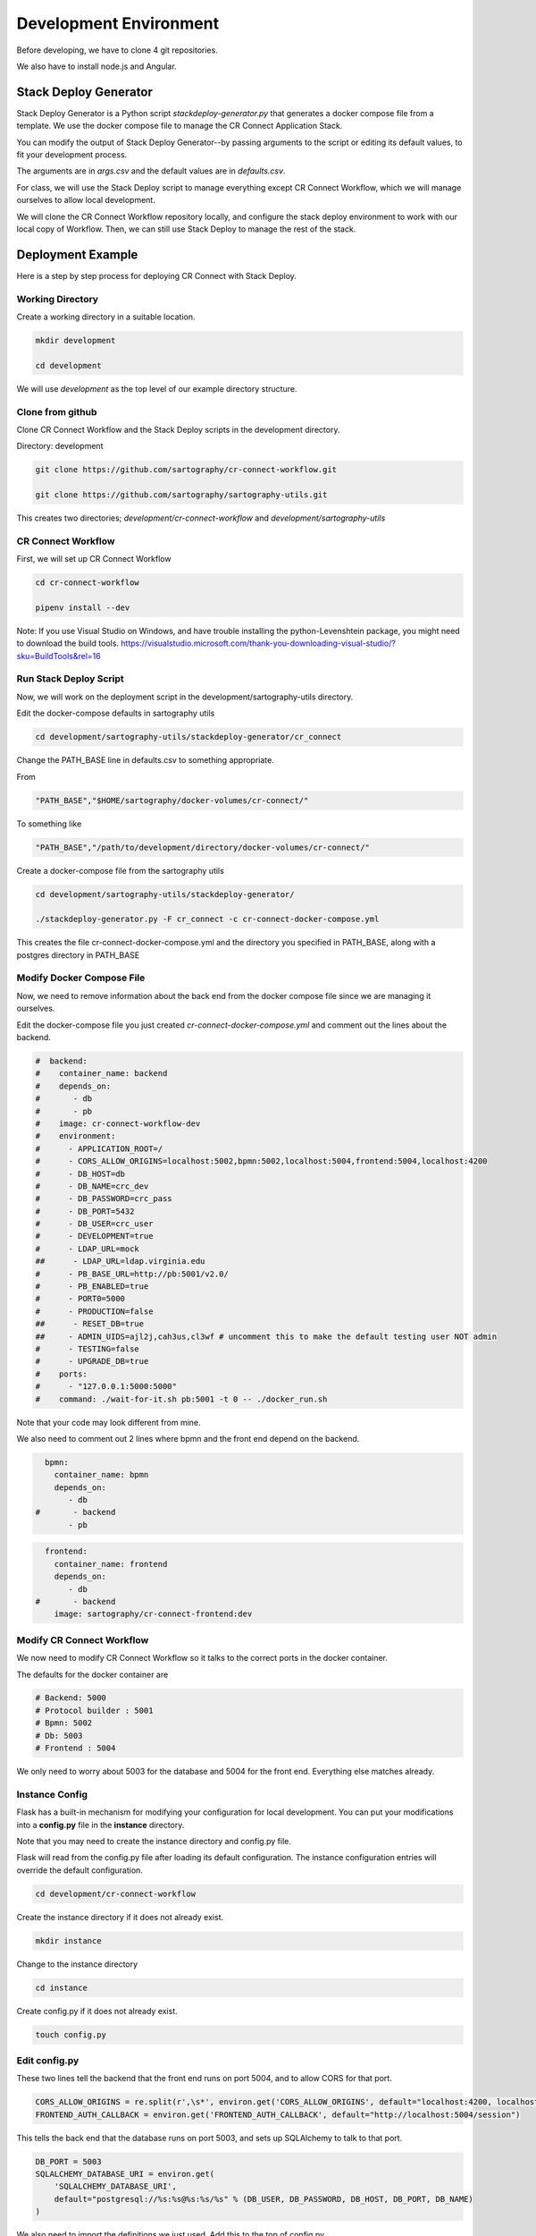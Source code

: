 .. _index-development-environment:

=======================
Development Environment
=======================

Before developing, we have to clone 4 git repositories.

We also have to install node.js and Angular.

----------------------
Stack Deploy Generator
----------------------

Stack Deploy Generator is a Python script `stackdeploy-generator.py` that generates a docker compose file from a template. We use the docker compose file to manage the CR Connect Application Stack.

You can modify the output of Stack Deploy Generator--by passing arguments to the script or editing its default values, to fit your development process.

The arguments are in `args.csv` and the default values are in `defaults.csv`.


For class, we will use the Stack Deploy script to manage everything except CR Connect Workflow, which we will manage ourselves to allow local development.

We will clone the CR Connect Workflow repository locally, and configure the stack deploy environment to work with our local copy of Workflow. Then, we can still use Stack Deploy to manage the rest of the stack.


------------------
Deployment Example
------------------

Here is a step by step process for deploying CR Connect with Stack Deploy.

Working Directory
-----------------

Create a working directory in a suitable location.

.. code-block::

    mkdir development

    cd development

We will use `development` as the top level of our example directory structure.

Clone from github
-----------------

Clone CR Connect Workflow and the Stack Deploy scripts in the development directory.

Directory: development

.. code-block::

    git clone https://github.com/sartography/cr-connect-workflow.git

    git clone https://github.com/sartography/sartography-utils.git

This creates two directories; `development/cr-connect-workflow` and `development/sartography-utils`

CR Connect Workflow
-------------------

First, we will set up CR Connect Workflow

.. code-block::

    cd cr-connect-workflow

    pipenv install --dev

Note:  If you use Visual Studio on Windows, and have trouble installing the python-Levenshtein package,
you might need to download the build tools.
https://visualstudio.microsoft.com/thank-you-downloading-visual-studio/?sku=BuildTools&rel=16

Run Stack Deploy Script
-----------------------

Now, we will work on the deployment script in the development/sartography-utils directory.

Edit the docker-compose defaults in sartography utils

.. code-block::

    cd development/sartography-utils/stackdeploy-generator/cr_connect

Change the PATH_BASE line in defaults.csv to something appropriate.

From

.. code-block::

    "PATH_BASE","$HOME/sartography/docker-volumes/cr-connect/"

To something like

.. code-block::

    "PATH_BASE","/path/to/development/directory/docker-volumes/cr-connect/"

Create a docker-compose file from the sartography utils

.. code-block::

    cd development/sartography-utils/stackdeploy-generator/

    ./stackdeploy-generator.py -F cr_connect -c cr-connect-docker-compose.yml

This creates the file cr-connect-docker-compose.yml and the directory you specified in PATH_BASE, along with a postgres directory in PATH_BASE

Modify Docker Compose File
--------------------------

Now, we need to remove information about the back end from the docker compose file since we are managing it ourselves.

Edit the docker-compose file you just created `cr-connect-docker-compose.yml` and comment out the lines about the backend.


.. code-block::

    #  backend:
    #    container_name: backend
    #    depends_on:
    #       - db
    #       - pb
    #    image: cr-connect-workflow-dev
    #    environment:
    #      - APPLICATION_ROOT=/
    #      - CORS_ALLOW_ORIGINS=localhost:5002,bpmn:5002,localhost:5004,frontend:5004,localhost:4200
    #      - DB_HOST=db
    #      - DB_NAME=crc_dev
    #      - DB_PASSWORD=crc_pass
    #      - DB_PORT=5432
    #      - DB_USER=crc_user
    #      - DEVELOPMENT=true
    #      - LDAP_URL=mock
    ##      - LDAP_URL=ldap.virginia.edu
    #      - PB_BASE_URL=http://pb:5001/v2.0/
    #      - PB_ENABLED=true
    #      - PORT0=5000
    #      - PRODUCTION=false
    ##      - RESET_DB=true
    ##     - ADMIN_UIDS=ajl2j,cah3us,cl3wf # uncomment this to make the default testing user NOT admin
    #      - TESTING=false
    #      - UPGRADE_DB=true
    #    ports:
    #      - "127.0.0.1:5000:5000"
    #    command: ./wait-for-it.sh pb:5001 -t 0 -- ./docker_run.sh

Note that your code may look different from mine.

We also need to comment out 2 lines where bpmn and the front end depend on the backend.

.. code-block::

      bpmn:
        container_name: bpmn
        depends_on:
           - db
    #       - backend
           - pb


.. code-block::

      frontend:
        container_name: frontend
        depends_on:
           - db
    #       - backend
        image: sartography/cr-connect-frontend:dev


Modify CR Connect Workflow
--------------------------

We now need to modify CR Connect Workflow so it talks to the correct ports in the docker container.

The defaults for the docker container are

.. code-block::

    # Backend: 5000
    # Protocol builder : 5001
    # Bpmn: 5002
    # Db: 5003
    # Frontend : 5004

We only need to worry about 5003 for the database and 5004 for the front end. Everything else matches already.

Instance Config
---------------

Flask has a built-in mechanism for modifying your configuration for local development. You can put your modifications into a **config.py** file in the **instance** directory.

Note that you may need to create the instance directory and config.py file.

Flask will read from the config.py file after loading its default configuration. The instance configuration entries will override the default configuration.

.. code-block::

    cd development/cr-connect-workflow

Create the instance directory if it does not already exist.

.. code-block::

    mkdir instance

Change to the instance directory

.. code-block::

    cd instance

Create config.py if it does not already exist.

.. code-block::

    touch config.py

Edit config.py
--------------

These two lines tell the backend that the front end runs on port 5004, and to allow CORS for that port.

.. code-block::

    CORS_ALLOW_ORIGINS = re.split(r',\s*', environ.get('CORS_ALLOW_ORIGINS', default="localhost:4200, localhost:5002, localhost:5004"))
    FRONTEND_AUTH_CALLBACK = environ.get('FRONTEND_AUTH_CALLBACK', default="http://localhost:5004/session")

This tells the back end that the database runs on port 5003, and sets up SQLAlchemy to talk to that port.

.. code-block::

    DB_PORT = 5003
    SQLALCHEMY_DATABASE_URI = environ.get(
        'SQLALCHEMY_DATABASE_URI',
        default="postgresql://%s:%s@%s:%s/%s" % (DB_USER, DB_PASSWORD, DB_HOST, DB_PORT, DB_NAME)
    )

We also need to import the definitions we just used. Add this to the top of config.py

.. code-block::

    import re
    from os import environ
    from config.default import DB_USER, DB_PASSWORD, DB_HOST, DB_NAME


--------------
Start Back End
--------------

Use pipenv to run the CR Connect Workflow Flask application

.. code-block::

    cd ..

    pipenv run python run.py

--------------
Docker Compose
--------------

Use docker-compose to run the rest of the CR Connect application stack.

.. code-block::

    docker-compose -f cr-connect-docker-compose.yml up


--------------
Setup Database
--------------

We need to update the database tables and seed them with some example data.

From the development/cr-connect-workflow directory, run these commands.

.. code-block::

    flask db upgrade

.. code-block::

    flask load-example-data


----
URLs
----

You should now be able to reach these URLs.

`API <http://localhost:5000/v1.0/ui/>`_

`Dashboard <http://localhost:5004/app/home>`_

`Configurator <http://localhost:5002/bpmn/home>`_

`PB Mock <http://localhost:5001>`_


